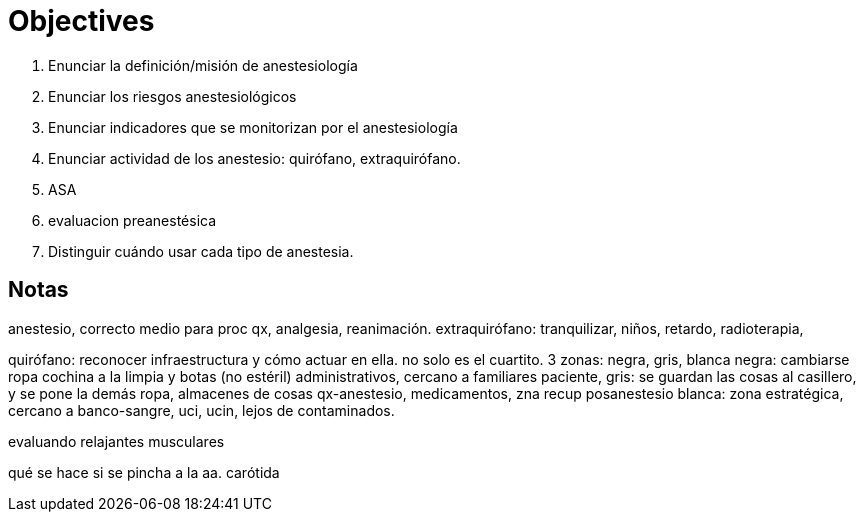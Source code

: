= Objectives

. Enunciar la definición/misión de anestesiología
. Enunciar los riesgos anestesiológicos
. Enunciar indicadores que se monitorizan por el anestesiología
. Enunciar actividad de los anestesio: quirófano, extraquirófano.
. ASA
. evaluacion preanestésica
. Distinguir cuándo usar cada tipo de anestesia.





== Notas

anestesio, correcto medio para proc qx, analgesia, reanimación.
extraquirófano: tranquilizar, niños, retardo, radioterapia, 

quirófano: reconocer infraestructura y cómo actuar en ella. 
no solo es el cuartito. 
3 zonas: negra, gris, blanca
negra: cambiarse ropa cochina a la limpia y botas (no estéril)
administrativos, cercano a familiares paciente, 
gris: se guardan las cosas al casillero, y se pone la demás ropa,
almacenes de cosas qx-anestesio, medicamentos, zna recup posanestesio
blanca:
zona estratégica, cercano a banco-sangre, uci, ucin, lejos de 
contaminados.

evaluando relajantes musculares

qué se hace si se pincha a la aa. carótida


